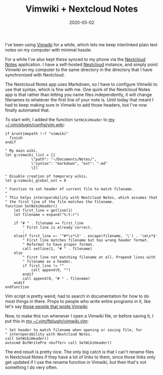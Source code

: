 #+TITLE: Vimwiki + Nextcloud Notes
#+DATE: 2020-05-02
#+CATEGORIES[]: Programming
#+TAGS[]: Vim Vimwiki Nextcloud notes

I've been using [[http://vimwiki.github.io/][Vimwiki]] for a while, which lets me keep interlinked plain text notes on my computer with minimal hassle.

For a while I've also kept these synced to my phone via the [[https://apps.nextcloud.com/apps/notes/][Nextcloud Notes]] application. I have a self-hosted [[https://nextcloud.com/][Nextcloud]] instance, and simply point Vimwiki on my computer to the same directory in the directory that I have synchronized with Nextcloud.

The Nextcloud Notes app uses Markdown, so I have to configure Vimwiki to use that syntax, which is fine with me. One quirk of the Nextcloud Notes app is that rather than letting you name files independently, it will change filenames to whatever the first line of your note is. Until today that meant I had to keep making sure in Vimwiki to add those headers, but I've now finally automated that.

# more

To start with, I added the function =SetWikiHeader= to [[https://git.sr.ht/~bkhl/dotfiles/tree/c122d0b5016a9e4cfc29947ff7ecb9741ab4d11e/item/.vim/plugin/config/vimwiki.vim][my ~/.vim/plugin/config/vim.wiki]]:

#+begin_src vim
if &runtimepath !~? "vimwiki"
  finish
endif

" My main wiki.
let g:vimwiki_list = [{
            \"path": "~/Documents/Notes/",
            \"syntax": "markdown", "ext": ".md"
            \}]

" Disable creation of temporary wikis.
let g:vimwiki_global_ext = 0

" Function to set header of current file to match filename.
"
" This helps interoparability with Nextcloud Notes, which assumes that
" the first line of the file matches the filename.
function SetWikiHeader()
    let first_line = getline(1)
    let filename = expand("%:t:r")

    if "# " . filename == first_line
        " First line is already correct.
        :
    elseif first_line =~ '^#*\s*\V' . escape(filename, '\') . '\m\s*$'
        " First line matches filename but has wrong header format.
        " Reformat to have proper format.
        call setline(1, "# " . filename)
    else
        " First line not matching filename at all. Prepend lines with
        " filename as a header.
        if first_line != ""
            call append(0, "")
        endif
        call append(0, "# " . filename)
    endif
endfunction
#+end_src

Vim script is pretty weird, had to search in documentation for how to do most things in there. Props to people who write entire programs in it, like let's say [[https://github.com/orgs/vimwiki/people][those people that wrote Vimwiki]].

Now, to make this run whenever I open a Vimwiki file, or before saving it, I put this in [[https://git.sr.ht/~bkhl/dotfiles/tree/c122d0b5016a9e4cfc29947ff7ecb9741ab4d11e/item/.vim/ftplugin/vimwiki.vim][my ~/.vim/ftplugin/vimwiki.vim]]:

#+begin_src vim
" Set header to match filename when opening or saving file, for
" interoperability with Nextcloud Notes.
call SetWikiHeader()
autocmd BufWritePre <buffer> call SetWikiHeader()
#+end_src

The end result is pretty nice. The only big catch is that I can't rename files in Nextcloud Notes if they have a lot of links to them, since those links only get updated if I use the rename function in Vimwiki, but then that's not something I do very often.
